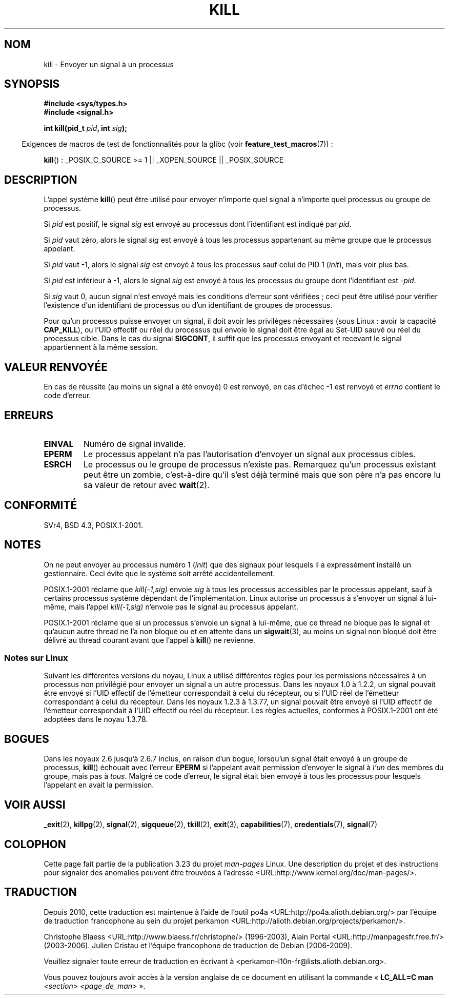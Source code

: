 .\" Hey Emacs! This file is -*- nroff -*- source.
.\"
.\" Copyright (c) 1992 Drew Eckhardt (drew@cs.colorado.edu), March 28, 1992
.\"
.\" Permission is granted to make and distribute verbatim copies of this
.\" manual provided the copyright notice and this permission notice are
.\" preserved on all copies.
.\"
.\" Permission is granted to copy and distribute modified versions of this
.\" manual under the conditions for verbatim copying, provided that the
.\" entire resulting derived work is distributed under the terms of a
.\" permission notice identical to this one.
.\"
.\" Since the Linux kernel and libraries are constantly changing, this
.\" manual page may be incorrect or out-of-date.  The author(s) assume no
.\" responsibility for errors or omissions, or for damages resulting from
.\" the use of the information contained herein.  The author(s) may not
.\" have taken the same level of care in the production of this manual,
.\" which is licensed free of charge, as they might when working
.\" professionally.
.\"
.\" Formatted or processed versions of this manual, if unaccompanied by
.\" the source, must acknowledge the copyright and authors of this work.
.\"
.\" Modified by Michael Haardt <michael@moria.de>
.\" Modified by Thomas Koenig <ig25@rz.uni-karlsruhe.de>
.\" Modified 1993-07-23 by Rik Faith <faith@cs.unc.edu>
.\" Modified 1993-07-25 by Rik Faith <faith@cs.unc.edu>
.\" Modified 1995-11-01 by Michael Haardt
.\"  <michael@cantor.informatik.rwth-aachen.de>
.\" Modified 1996-04-14 by Andries Brouwer <aeb@cwi.nl>
.\"  [added some polishing contributed by Mike Battersby <mib@deakin.edu.au>]
.\" Modified 1996-07-21 by Andries Brouwer <aeb@cwi.nl>
.\" Modified 1997-01-17 by Andries Brouwer <aeb@cwi.nl>
.\" Modified 2001-12-18 by Andries Brouwer <aeb@cwi.nl>
.\" Modified 2002-07-24 by Michael Kerrisk <mtk.manpages@gmail.com>
.\"	Added note on historical rules enforced when an unprivileged process
.\"	sends a signal.
.\" Modified 2004-06-16 by Michael Kerrisk <mtk.manpages@gmail.com>
.\"     Added note on CAP_KILL
.\" Modified 2004-06-24 by aeb
.\" Modified, 2004-11-30, after idea from emmanuel.colbus@ensimag.imag.fr
.\"
.\"*******************************************************************
.\"
.\" This file was generated with po4a. Translate the source file.
.\"
.\"*******************************************************************
.TH KILL 2 "15 septembre 2009" Linux "Manuel du programmeur Linux"
.SH NOM
kill \- Envoyer un signal à un processus
.SH SYNOPSIS
.nf
\fB#include <sys/types.h>\fP
.br
\fB#include <signal.h>\fP
.sp
\fBint kill(pid_t \fP\fIpid\fP\fB, int \fP\fIsig\fP\fB);\fP
.fi
.sp
.in -4n
Exigences de macros de test de fonctionnalités pour la glibc (voir
\fBfeature_test_macros\fP(7))\ :
.in
.sp
.ad l
\fBkill\fP()\ : _POSIX_C_SOURCE\ >=\ 1 || _XOPEN_SOURCE || _POSIX_SOURCE
.ad b
.SH DESCRIPTION
L'appel système \fBkill\fP() peut être utilisé pour envoyer n'importe quel
signal à n'importe quel processus ou groupe de processus.
.PP
Si \fIpid\fP est positif, le signal \fIsig\fP est envoyé au processus dont
l'identifiant est indiqué par \fIpid\fP.
.PP
Si \fIpid\fP vaut zéro, alors le signal \fIsig\fP est envoyé à tous les processus
appartenant au même groupe que le processus appelant.
.PP
Si \fIpid\fP vaut \-1, alors le signal \fIsig\fP est envoyé à tous les processus
sauf celui de PID 1 (\fIinit\fP), mais voir plus bas.
.PP
Si \fIpid\fP est inférieur à \-1, alors le signal \fIsig\fP est envoyé à tous les
processus du groupe dont l'identifiant est \fI\-pid\fP.
.PP
Si \fIsig\fP vaut 0, aucun signal n'est envoyé mais les conditions d'erreur
sont vérifiées\ ; ceci peut être utilisé pour vérifier l'existence d'un
identifiant de processus ou d'un identifiant de groupes de processus.

Pour qu'un processus puisse envoyer un signal, il doit avoir les privilèges
nécessaires (sous Linux\ : avoir la capacité \fBCAP_KILL\fP), ou l'UID effectif
ou réel du processus qui envoie le signal doit être égal au Set\-UID sauvé ou
réel du processus cible. Dans le cas du signal \fBSIGCONT\fP, il suffit que les
processus envoyant et recevant le signal appartiennent à la même session.
.SH "VALEUR RENVOYÉE"
En cas de réussite (au moins un signal a été envoyé) 0 est renvoyé, en cas
d'échec \-1 est renvoyé et \fIerrno\fP contient le code d'erreur.
.SH ERREURS
.TP 
\fBEINVAL\fP
Numéro de signal invalide.
.TP 
\fBEPERM\fP
Le processus appelant n'a pas l'autorisation d'envoyer un signal aux
processus cibles.
.TP 
\fBESRCH\fP
Le processus ou le groupe de processus n'existe pas. Remarquez qu'un
processus existant peut être un zombie, c'est\(hyà\(hydire qu'il s'est déjà
terminé mais que son père n'a pas encore lu sa valeur de retour avec
\fBwait\fP(2).
.SH CONFORMITÉ
SVr4, BSD\ 4.3, POSIX.1\-2001.
.SH NOTES
On ne peut envoyer au processus numéro 1 (\fIinit\fP) que des signaux pour
lesquels il a expressément installé un gestionnaire. Ceci évite que le
système soit arrêté accidentellement.
.LP
POSIX.1\-2001 réclame que \fIkill(\-1,sig)\fP envoie \fIsig\fP à tous les processus
accessibles par le processus appelant, sauf à certains processus système
dépendant de l'implémentation. Linux autorise un processus à s'envoyer un
signal à lui\(hymême, mais l'appel \fIkill(\-1,sig)\fP n'envoie pas le signal au
processus appelant.
.LP
POSIX.1\-2001 réclame que si un processus s'envoie un signal à lui\(hymême,
que ce thread ne bloque pas le signal et qu'aucun autre thread ne l'a non
bloqué ou et en attente dans un \fBsigwait\fP(3), au moins un signal non bloqué
doit être délivré au thread courant avant que l'appel à \fBkill\fP() ne
revienne.
.SS "Notes sur Linux"
.\" In the 0.* kernels things chopped and changed quite
.\" a bit - MTK, 24 Jul 02
Suivant les différentes versions du noyau, Linux a utilisé différentes
règles pour les permissions nécessaires à un processus non privilégié pour
envoyer un signal a un autre processus. Dans les noyaux 1.0 à 1.2.2, un
signal pouvait être envoyé si l'UID effectif de l'émetteur correspondait à
celui du récepteur, ou si l'UID réel de l'émetteur correspondant à celui du
récepteur. Dans les noyaux 1.2.3 à 1.3.77, un signal pouvait être envoyé si
l'UID effectif de l'émetteur correspondait à l'UID effectif ou réel du
récepteur. Les règles actuelles, conformes à POSIX.1\-2001 ont été adoptées
dans le noyau 1.3.78.
.SH BOGUES
Dans les noyaux 2.6 jusqu'à 2.6.7 inclus, en raison d'un bogue, lorsqu'un
signal était envoyé à un groupe de processus, \fBkill\fP() échouait avec
l'erreur \fBEPERM\fP si l'appelant avait permission d'envoyer le signal à
\fIl'un\fP des membres du groupe, mais pas à \fItous\fP. Malgré ce code d'erreur,
le signal était bien envoyé à tous les processus pour lesquels l'appelant en
avait la permission.
.SH "VOIR AUSSI"
\fB_exit\fP(2), \fBkillpg\fP(2), \fBsignal\fP(2), \fBsigqueue\fP(2), \fBtkill\fP(2),
\fBexit\fP(3), \fBcapabilities\fP(7), \fBcredentials\fP(7), \fBsignal\fP(7)
.SH COLOPHON
Cette page fait partie de la publication 3.23 du projet \fIman\-pages\fP
Linux. Une description du projet et des instructions pour signaler des
anomalies peuvent être trouvées à l'adresse
<URL:http://www.kernel.org/doc/man\-pages/>.
.SH TRADUCTION
Depuis 2010, cette traduction est maintenue à l'aide de l'outil
po4a <URL:http://po4a.alioth.debian.org/> par l'équipe de
traduction francophone au sein du projet perkamon
<URL:http://alioth.debian.org/projects/perkamon/>.
.PP
Christophe Blaess <URL:http://www.blaess.fr/christophe/> (1996-2003),
Alain Portal <URL:http://manpagesfr.free.fr/> (2003-2006).
Julien Cristau et l'équipe francophone de traduction de Debian\ (2006-2009).
.PP
Veuillez signaler toute erreur de traduction en écrivant à
<perkamon\-l10n\-fr@lists.alioth.debian.org>.
.PP
Vous pouvez toujours avoir accès à la version anglaise de ce document en
utilisant la commande
«\ \fBLC_ALL=C\ man\fR \fI<section>\fR\ \fI<page_de_man>\fR\ ».
